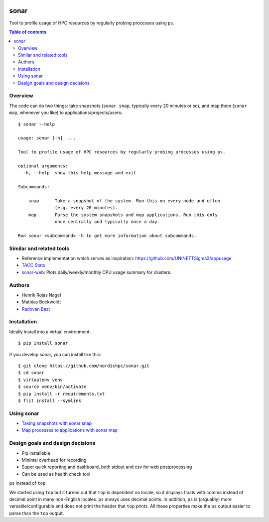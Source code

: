.. image:: https://github.com/NordicHPC/sonar/workflows/Test/badge.svg
   :target: https://github.com/NordicHPC/sonar/actions
.. image:: https://img.shields.io/badge/license-%20GPL--v3.0-blue.svg
   :target: LICENSE
.. image:: https://badge.fury.io/py/sonar.svg
   :target: https://badge.fury.io/py/sonar


sonar
=====

Tool to profile usage of HPC resources by regularly probing processes
using ``ps``.

.. contents:: Table of contents


Overview
--------

The code can do two things: take snapshots (``sonar snap``, typically every 20
minutes or so), and map them (``sonar map``, whenever you like) to
applications/projects/users::

  $ sonar --help

  usage: sonar [-h]  ...

  Tool to profile usage of HPC resources by regularly probing processes using ps.

  optional arguments:
    -h, --help  show this help message and exit

  Subcommands:

      snap      Take a snapshot of the system. Run this on every node and often
                (e.g. every 20 minutes).
      map       Parse the system snapshots and map applications. Run this only
                once centrally and typically once a day.

  Run sonar <subcommand> -h to get more information about subcommands.


Similar and related tools
-------------------------

-  Reference implementation which serves as inspiration:
   https://github.com/UNINETTSigma2/appusage
-  `TACC Stats <https://github.com/TACC/tacc_stats>`__
-  `sonar-web <https://github.com/NordicHPC/sonar-web>`__: Plots
   daily/weekly/monthly CPU usage summary for clusters.


Authors
-------

-  Henrik Rojas Nagel
-  Mathias Bockwoldt
-  `Radovan Bast <https://bast.fr>`__


Installation
------------

Ideally install into a virtual environment::

  $ pip install sonar

If you develop sonar, you can install like this::

  $ git clone https://github.com/nordichpc/sonar.git
  $ cd sonar
  $ virtualenv venv
  $ source venv/bin/activate
  $ pip install -r requirements.txt
  $ flit install --symlink


Using sonar
-----------

-  `Taking snapshots with sonar snap <doc/usage/snap.md>`__
-  `Map processes to applications with sonar map <doc/usage/map.md>`__


Design goals and design decisions
---------------------------------

- Pip installable
- Minimal overhead for recording
- Super quick reporting and dashboard, both stdout and csv for web
  postprocessing
- Can be used as health check tool

``ps`` instead of ``top``:

We started using ``top`` but it turned out that ``top`` is dependent on
locale, so it displays floats with comma instead of decimal point in
many non-English locales. ``ps`` always uses decimal points. In
addition, ``ps`` is (arguably) more versatile/configurable and does not
print the header that ``top`` prints. All these properties make the
``ps`` output easier to parse than the ``top`` output.
